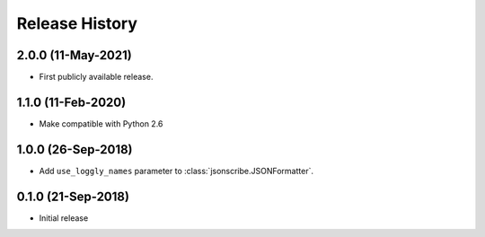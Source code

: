 Release History
===============

2.0.0 (11-May-2021)
-------------------
- First publicly available release.

1.1.0 (11-Feb-2020)
-------------------
- Make compatible with Python 2.6

1.0.0 (26-Sep-2018)
-------------------
- Add ``use_loggly_names`` parameter to :class:`jsonscribe.JSONFormatter`.

0.1.0 (21-Sep-2018)
-------------------
- Initial release
